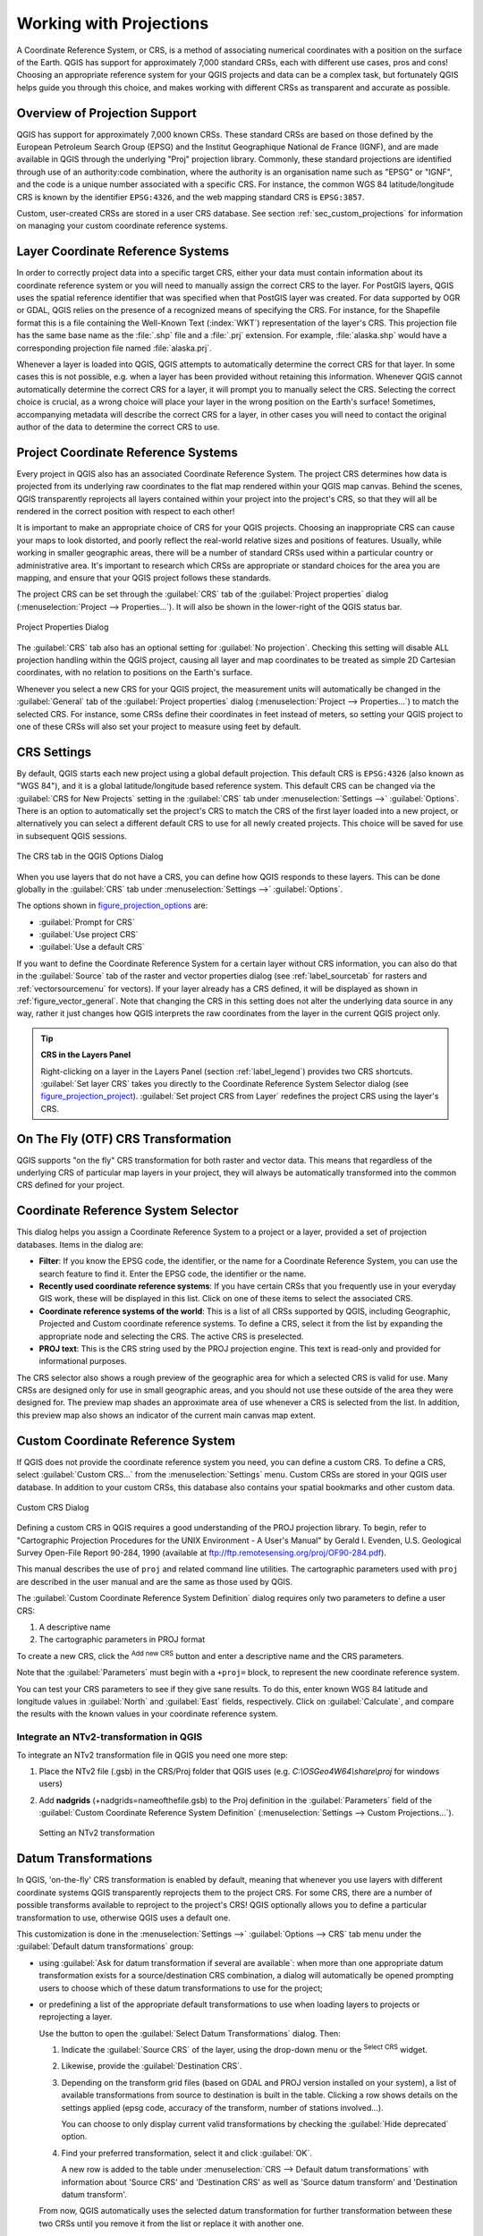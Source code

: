 .. only:: html


.. _`label_projections`:

************************
Working with Projections
************************

.. only:: html

   .. contents::
      :local:

.. index:: Projections, CRS (Coordinate Reference System)

A Coordinate Reference System, or CRS, is a method of associating
numerical coordinates with a position on the surface of the Earth.
QGIS has support for approximately 7,000 standard CRSs, each with
different use cases, pros and cons! Choosing an appropriate reference
system for your QGIS projects and data can be a complex task, but
fortunately QGIS helps guide you through this choice, and makes
working with different CRSs as transparent and accurate as possible.

.. index:: EPSG (European Petroleum Search Group), IGNF (Institut Geographique National de France)

Overview of Projection Support
==============================

QGIS has support for approximately 7,000 known CRSs. These standard CRSs
are based on those defined by the European Petroleum Search Group (EPSG)
and the Institut Geographique National de France (IGNF), and are made
available in QGIS through the underlying "Proj" projection library. Commonly,
these standard projections are identified through use of an authority:code
combination, where the authority is an organisation name such as "EPSG" or
"IGNF", and the code is a unique number associated with a specific CRS. For
instance, the common WGS 84 latitude/longitude CRS is known by the identifier
``EPSG:4326``, and the web mapping standard CRS is ``EPSG:3857``. 

Custom, user-created CRSs are stored in a user CRS database. See
section :ref:`sec_custom_projections` for information on managing your custom
coordinate reference systems.

Layer Coordinate Reference Systems
==================================

In order to correctly project data into a specific target CRS, either your data
must contain information about its coordinate reference system or you will need
to manually assign the correct CRS to the layer. For PostGIS layers, QGIS uses
the spatial reference identifier that was specified when that PostGIS layer was
created. For data supported by OGR or GDAL, QGIS relies on the presence of a
recognized means of specifying the CRS. For instance, for the Shapefile format
this is a file containing the Well-Known Text (:index:`WKT`)
representation of the layer's CRS. This projection file has the same base name as the
:file:`.shp` file and a :file:`.prj` extension. For example,
:file:`alaska.shp` would have a corresponding projection file named
:file:`alaska.prj`.

Whenever a layer is loaded into QGIS, QGIS attempts to automatically determine
the correct CRS for that layer. In some cases this is not possible, e.g. when
a layer has been provided without retaining this information. Whenever QGIS cannot
automatically determine the correct CRS for a layer, it will prompt you to manually
select the CRS. Selecting the correct choice is crucial, as a wrong choice will
place your layer in the wrong position on the Earth's surface! Sometimes, accompanying
metadata will describe the correct CRS for a layer, in other cases you will need
to contact the original author of the data to determine the correct CRS to use.

Project Coordinate Reference Systems
====================================

Every project in QGIS also has an associated Coordinate Reference System. The project
CRS determines how data is projected from its underlying raw coordinates to
the flat map rendered within your QGIS map canvas. Behind the scenes, QGIS
transparently reprojects all layers contained within your project into the
project's CRS, so that they will all be rendered in the correct position with
respect to each other!

It is important to make an appropriate choice of CRS for your QGIS projects. Choosing
an inappropriate CRS can cause your maps to look distorted, and poorly reflect
the real-world relative sizes and positions of features. Usually, while working
in smaller geographic areas, there will be a number of standard CRSs used
within a particular country or administrative area. It's important to research
which CRSs are appropriate or standard choices for the area you are mapping,
and ensure that your QGIS project follows these standards.

The project CRS can be set through the :guilabel:`CRS` tab of the
:guilabel:`Project properties` dialog (:menuselection:`Project --> Properties...`).
It will also be shown in the lower-right of the QGIS status bar.

.. index:: Proj

.. _figure_projection_project:

.. figure:: img/projectionDialog.png
   :align: center

   Project Properties Dialog

The :guilabel:`CRS` tab also has an optional setting for :guilabel:`No projection`.
Checking this setting will disable ALL projection handling within the QGIS
project, causing all layer and map coordinates to be treated as simple 2D Cartesian
coordinates, with no relation to positions on the Earth's surface.

Whenever you select a new CRS for your QGIS project, the measurement units will automatically be
changed in the :guilabel:`General` tab of the :guilabel:`Project properties` dialog
(:menuselection:`Project --> Properties...`) to match the selected CRS. For instance,
some CRSs define their coordinates in feet instead of meters, so setting your QGIS
project to one of these CRSs will also set your project to measure using feet by
default.

.. index:: CRS
   single: CRS; Default CRS

CRS Settings
============

By default, QGIS starts each new project using a global default projection. This
default CRS is ``EPSG:4326`` (also known as "WGS 84"), and it is a global latitude/longitude based
reference system. This default CRS can be changed via the :guilabel:`CRS for New Projects`
setting in the :guilabel:`CRS` tab under :menuselection:`Settings -->` |options|
:guilabel:`Options`. There is an option to automatically set the project's CRS
to match the CRS of the first layer loaded into a new project, or alternatively
you can select a different default CRS to use for all newly created projects.
This choice will be saved for use in subsequent QGIS sessions.

.. _figure_projection_options:

.. figure:: img/crsdialog.png
   :align: center

   The CRS tab in the QGIS Options Dialog

When you use layers that do not have a CRS, you can define how QGIS
responds to these layers. This can be done globally in the
:guilabel:`CRS` tab under :menuselection:`Settings -->` |options|
:guilabel:`Options`.

The options shown in figure_projection_options_ are:

* |radioButtonOn| :guilabel:`Prompt for CRS`
* |radioButtonOff| :guilabel:`Use project CRS`
* |radioButtonOff| :guilabel:`Use a default CRS`

If you want to define the Coordinate Reference System for a certain layer
without CRS information, you can also do that in the :guilabel:`Source` tab
of the raster and vector properties dialog (see :ref:`label_sourcetab` for
rasters and :ref:`vectorsourcemenu` for vectors). If your layer already has a CRS
defined, it will be displayed as shown in :ref:`figure_vector_general`. Note
that changing the CRS in this setting does not alter the underlying data
source in any way, rather it just changes how QGIS interprets the raw
coordinates from the layer in the current QGIS project only.

.. tip:: **CRS in the Layers Panel**

   Right-clicking on a layer in the Layers Panel (section :ref:`label_legend`)
   provides two CRS shortcuts. :guilabel:`Set layer CRS` takes you directly
   to the Coordinate Reference System Selector dialog (see figure_projection_project_).
   :guilabel:`Set project CRS from Layer` redefines the project CRS using
   the layer's CRS.

.. index:: CRS; On-the-fly transformation
.. _otf_transformation:

On The Fly (OTF) CRS Transformation
===================================

QGIS supports "on the fly" CRS transformation for both raster and vector data.
This means that regardless of the underlying CRS of particular map layers in
your project, they will always be automatically transformed into the common
CRS defined for your project.

.. index:: CRS Selection
.. _crs_selector:

Coordinate Reference System Selector
=====================================

This dialog helps you assign a Coordinate Reference System to a project or a
layer, provided a set of projection databases. Items in the dialog are:

* **Filter**: If you know the EPSG code, the identifier, or the name for a
  Coordinate Reference System, you can use the search feature to find it.
  Enter the EPSG code, the identifier or the name.
* **Recently used coordinate reference systems**: If you have certain CRSs
  that you frequently use in your everyday GIS work, these will be displayed
  in this list. Click on one of these items to select the associated CRS.
* **Coordinate reference systems of the world**: This is a list of all CRSs
  supported by QGIS, including Geographic, Projected and Custom coordinate
  reference systems. To define a CRS, select it from the list by expanding
  the appropriate node and selecting the CRS. The active CRS is preselected.
* **PROJ text**: This is the CRS string used by the PROJ projection
  engine. This text is read-only and provided for informational purposes.

The CRS selector also shows a rough preview of the geographic
area for which a selected CRS is valid for use. Many CRSs are designed only
for use in small geographic areas, and you should not use these outside
of the area they were designed for. The preview map shades an approximate
area of use whenever a CRS is selected from the list. In addition, this
preview map also shows an indicator of the current main canvas map extent.

.. index:: CRS
   single: CRS; Custom CRS

.. _sec_custom_projections:

Custom Coordinate Reference System
==================================

If QGIS does not provide the coordinate reference system you need, you can
define a custom CRS. To define a CRS, select |customProjection|
:guilabel:`Custom CRS...` from the :menuselection:`Settings` menu. Custom CRSs
are stored in your QGIS user database. In addition to your custom CRSs, this
database also contains your spatial bookmarks and other custom data.

.. _figure_projection_custom:

.. figure:: img/customProjectionDialog.png
   :align: center

   Custom CRS Dialog


Defining a custom CRS in QGIS requires a good understanding of the PROJ
projection library. To begin, refer to "Cartographic Projection Procedures
for the UNIX Environment - A User's Manual" by Gerald I. Evenden, U.S.
Geological Survey Open-File Report 90-284, 1990 (available at
ftp://ftp.remotesensing.org/proj/OF90-284.pdf).

This manual describes the use of ``proj`` and related command line
utilities. The cartographic parameters used with ``proj`` are described in
the user manual and are the same as those used by QGIS.

The :guilabel:`Custom Coordinate Reference System Definition` dialog requires
only two parameters to define a user CRS:

#. A descriptive name
#. The cartographic parameters in PROJ format

To create a new CRS, click the |signPlus| :sup:`Add new CRS` button and
enter a descriptive name and the CRS parameters.

Note that the :guilabel:`Parameters` must begin with a ``+proj=`` block,
to represent the new coordinate reference system.

You can test your CRS parameters to see if they give sane results. To do this,
enter known WGS 84 latitude and longitude values in :guilabel:`North` and
:guilabel:`East` fields, respectively. Click on :guilabel:`Calculate`, and compare the
results with the known values in your coordinate reference system.

Integrate an NTv2-transformation in QGIS 
----------------------------------------

To integrate an NTv2 transformation file in QGIS you need one more step: 

#. Place the NTv2 file (.gsb) in the CRS/Proj folder that QGIS uses
   (e.g. *C:\\OSGeo4W64\\share\\proj* for windows users)
#. Add **nadgrids** (+nadgrids=nameofthefile.gsb) to the Proj definition
   in the :guilabel:`Parameters` field of the :guilabel:`Custom Coordinate
   Reference System Definition` (:menuselection:`Settings --> Custom Projections...`).

   .. _figure_nadgrids:

   .. figure:: img/nadgrids_example.PNG
      :align: center

      Setting an NTv2 transformation


.. index:: Datum transformation
.. _datum_transformation:

Datum Transformations
=====================

In QGIS, 'on-the-fly' CRS transformation is enabled by default, meaning that
whenever you use layers with different coordinate systems QGIS transparently
reprojects them to the project CRS. For some CRS, there are a number of possible
transforms available to reproject to the project's CRS! QGIS optionally allows
you to define a particular transformation to use, otherwise QGIS uses a default one.

This customization is done in the :menuselection:`Settings -->` |options|
:guilabel:`Options --> CRS` tab menu under the :guilabel:`Default datum
transformations` group:

* using |checkbox| :guilabel:`Ask for datum transformation if several are
  available`: when more than one appropriate datum transformation exists for a
  source/destination CRS combination, a dialog will automatically be opened
  prompting users to choose which of these datum transformations to use for
  the project;
* or predefining a list of the appropriate default transformations to use
  when loading layers to projects or reprojecting a layer.

  Use the |signPlus| button to open the :guilabel:`Select Datum Transformations`
  dialog. Then:

  #. Indicate the :guilabel:`Source CRS` of the layer, using the drop-down menu
     or the |setProjection| :sup:`Select CRS` widget.
  #. Likewise, provide the :guilabel:`Destination CRS`.
  #. Depending on the transform grid files (based on GDAL and PROJ version
     installed on your system), a list of available transformations from source to
     destination is built in the table. Clicking a row shows details on the settings
     applied (epsg code, accuracy of the transform, number of stations involved...).

     You can choose to only display current valid transformations by checking
     the |checkbox| :guilabel:`Hide deprecated` option.

  #. Find your preferred transformation, select it and click :guilabel:`OK`.

     A new row is added to the table under :menuselection:`CRS --> Default datum
     transformations` with information about 'Source CRS' and 'Destination CRS'
     as well as 'Source datum transform' and 'Destination datum transform'.

  From now, QGIS automatically uses the selected datum transformation for
  further transformation between these two CRSs until you |signMinus| remove
  it from the list or |toggleEditing| replace it with another one.

.. _figure_projection_datum:

.. figure:: img/datumTransformation.png
   :align: center

   Selecting a preferred default datum transformation

Datum transformations set in the :menuselection:`Settings -->` |options|
:guilabel:`Options --> CRS` tab will be inherited by all new QGIS
projects created on the system. Additionally, a particular project
may have its own specific set of transformations specified via the
:guilabel:`CRS` tab of the :guilabel:`Project properties` dialog
(:menuselection:`Project --> Properties...`). These settings apply
to the current project only.


.. Substitutions definitions - AVOID EDITING PAST THIS LINE
   This will be automatically updated by the find_set_subst.py script.
   If you need to create a new substitution manually,
   please add it also to the substitutions.txt file in the
   source folder.

.. |checkbox| image:: /static/common/checkbox.png
   :width: 1.3em
.. |crs| image:: /static/common/CRS.png
   :width: 1.5em
.. |customProjection| image:: /static/common/mActionCustomProjection.png
   :width: 1.5em
.. |geographic| image:: /static/common/geographic.png
.. |options| image:: /static/common/mActionOptions.png
   :width: 1em
.. |projectProperties| image:: /static/common/mActionProjectProperties.png
   :width: 1.5em
.. |radioButtonOff| image:: /static/common/radiobuttonoff.png
   :width: 1.5em
.. |radioButtonOn| image:: /static/common/radiobuttonon.png
   :width: 1.5em
.. |setProjection| image:: /static/common/mActionSetProjection.png
   :width: 1.5em
.. |signMinus| image:: /static/common/symbologyRemove.png
   :width: 1.5em
.. |signPlus| image:: /static/common/symbologyAdd.png
   :width: 1.5em
.. |toggleEditing| image:: /static/common/mActionToggleEditing.png
   :width: 1.5em
